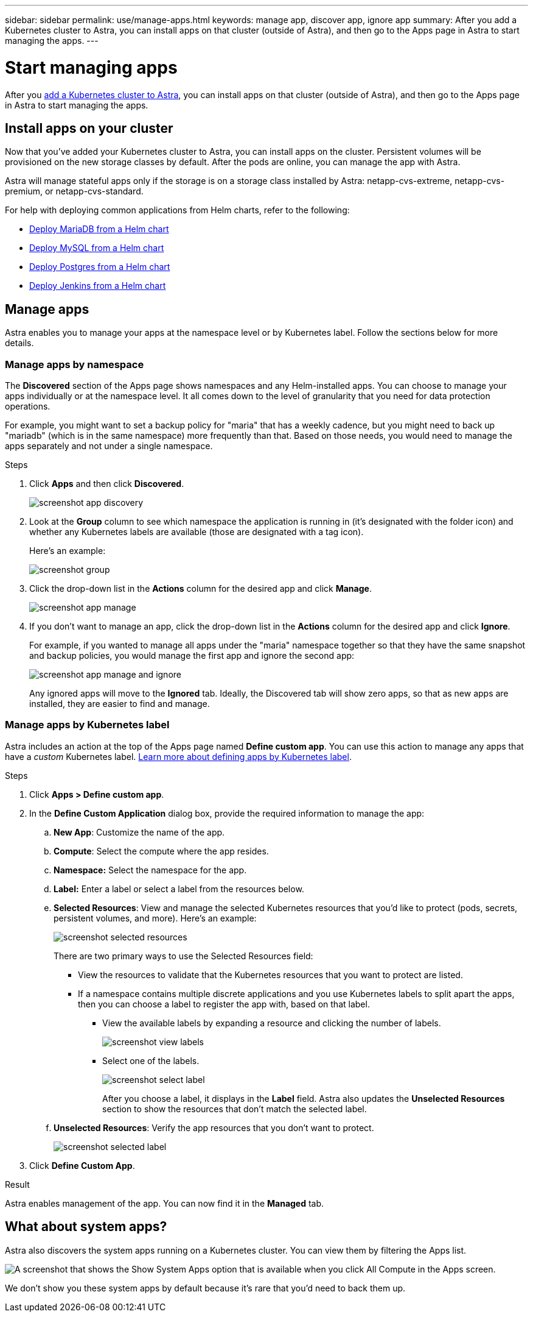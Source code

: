 ---
sidebar: sidebar
permalink: use/manage-apps.html
keywords: manage app, discover app, ignore app
summary: After you add a Kubernetes cluster to Astra, you can install apps on that cluster (outside of Astra), and then go to the Apps page in Astra to start managing the apps.
---

= Start managing apps
:hardbreaks:
:icons: font
:imagesdir: ../media/use/

After you link:../get-started/add-first-cluster.html[add a Kubernetes cluster to Astra], you can install apps on that cluster (outside of Astra), and then go to the Apps page in Astra to start managing the apps.

== Install apps on your cluster

Now that you've added your Kubernetes cluster to Astra, you can install apps on the cluster. Persistent volumes will be provisioned on the new storage classes by default. After the pods are online, you can manage the app with Astra.

Astra will manage stateful apps only if the storage is on a storage class installed by Astra: netapp-cvs-extreme, netapp-cvs-premium, or netapp-cvs-standard.

For help with deploying common applications from Helm charts, refer to the following:

* link:../solutions/mariadb-deploy-from-helm-chart.html[Deploy MariaDB from a Helm chart]
* link:../solutions/mysql-deploy-from-helm-chart.html[Deploy MySQL from a Helm chart]
* link:../solutions/postgres-deploy-from-helm-chart.html[Deploy Postgres from a Helm chart]
* link:../solutions/jenkins-deploy-from-helm-chart.html[Deploy Jenkins from a Helm chart]

== Manage apps

Astra enables you to manage your apps at the namespace level or by Kubernetes label. Follow the sections below for more details.

=== Manage apps by namespace

The *Discovered* section of the Apps page shows namespaces and any Helm-installed apps. You can choose to manage your apps individually or at the namespace level. It all comes down to the level of granularity that you need for data protection operations.

For example, you might want to set a backup policy for "maria" that has a weekly cadence, but you might need to back up "mariadb" (which is in the same namespace) more frequently than that. Based on those needs, you would need to manage the apps separately and not under a single namespace.

.Steps

. Click *Apps* and then click *Discovered*.
+
image:screenshot-app-discovery.gif[]

. Look at the *Group* column to see which namespace the application is running in (it's designated with the folder icon) and whether any Kubernetes labels are available (those are designated with a tag icon).
+
Here's an example:
+
image:screenshot-group.gif[]

. Click the drop-down list in the *Actions* column for the desired app and click *Manage*.
+
image:screenshot-app-manage.gif[]

. If you don't want to manage an app, click the drop-down list in the *Actions* column for the desired app and click *Ignore*.
+
For example, if you wanted to manage all apps under the "maria" namespace together so that they have the same snapshot and backup policies, you would manage the first app and ignore the second app:
+
image:screenshot-app-manage-and-ignore.gif[]
+
Any ignored apps will move to the *Ignored* tab. Ideally, the Discovered tab will show zero apps, so that as new apps are installed, they are easier to find and manage.

=== Manage apps by Kubernetes label

Astra includes an action at the top of the Apps page named *Define custom app*. You can use this action to manage any apps that have a _custom_ Kubernetes label. link:../learn/define-custom-app.html[Learn more about defining apps by Kubernetes label].

.Steps

. Click *Apps > Define custom app*.

. In the *Define Custom Application* dialog box, provide the required information to manage the app:

.. *New App*: Customize the name of the app.

.. *Compute*: Select the compute where the app resides.

.. *Namespace:* Select the namespace for the app.

.. *Label:* Enter a label or select a label from the resources below.

.. *Selected Resources*: View and manage the selected Kubernetes resources that you'd like to protect (pods, secrets, persistent volumes, and more). Here's an example:
+
image:screenshot-selected-resources.gif[]
+
There are two primary ways to use the Selected Resources field:
+
* View the resources to validate that the Kubernetes resources that you want to protect are listed.
* If a namespace contains multiple discrete applications and you use Kubernetes labels to split apart the apps, then you can choose a label to register the app with, based on that label.
+
** View the available labels by expanding a resource and clicking the number of labels.
+
image:screenshot-view-labels.gif[]
+
** Select one of the labels.
+
image:screenshot-select-label.gif[]
+
After you choose a label, it displays in the *Label* field. Astra also updates the *Unselected Resources* section to show the resources that don't match the selected label.

.. *Unselected Resources*: Verify the app resources that you don't want to protect.
+
image:screenshot-selected-label.gif[]

. Click *Define Custom App*.

.Result

Astra enables management of the app. You can now find it in the *Managed* tab.

== What about system apps?

Astra also discovers the system apps running on a Kubernetes cluster. You can view them by filtering the Apps list.

image:screenshot-system-apps.gif[A screenshot that shows the Show System Apps option that is available when you click All Compute in the Apps screen.]

We don't show you these system apps by default because it's rare that you'd need to back them up.
